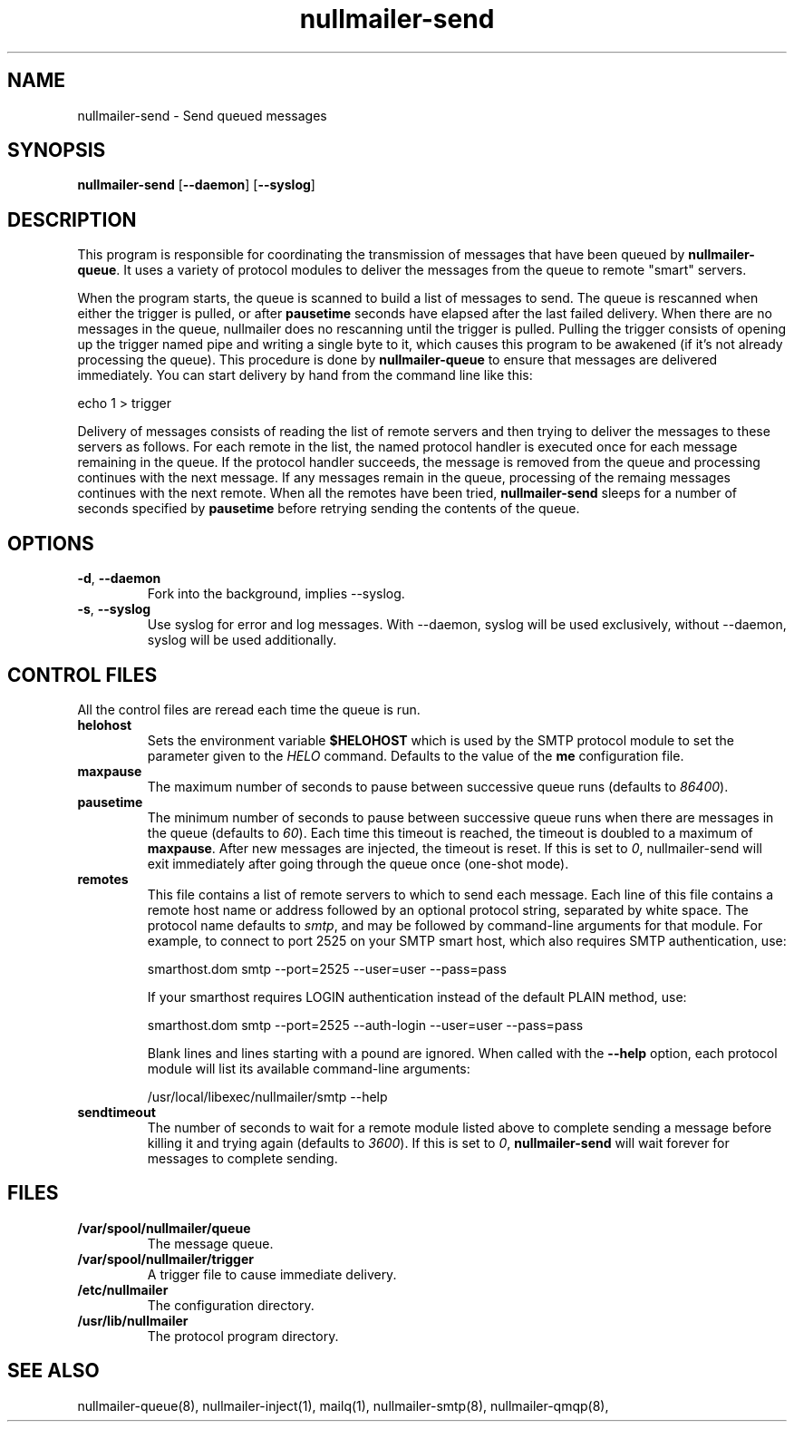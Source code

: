 .TH nullmailer-send 8
.SH NAME
nullmailer-send \- Send queued messages
.SH SYNOPSIS
.B nullmailer-send
.RB [ \-\-daemon ]\ [ \-\-syslog ]
.SH DESCRIPTION
This program is responsible for coordinating the transmission of
messages that have been queued by
.BR nullmailer-queue .
It uses a variety of protocol modules to deliver the messages from the
queue to remote "smart" servers.
.P
When the program starts, the queue is scanned to build a list of
messages to send.
The queue is rescanned when either the trigger is pulled, or after
.B pausetime
seconds have elapsed after the last failed delivery.
When there are no messages in the queue, nullmailer does no rescanning
until the trigger is pulled.
Pulling the trigger consists of opening up the trigger named pipe and
writing a single byte to it, which causes this program to be awakened
(if it's not already processing the queue).
This procedure is done by
.B nullmailer-queue
to ensure that messages are delivered immediately.
You can start delivery by hand from the command line like this:

.EX
    echo 1 > trigger
.EE
.P
Delivery of messages consists of reading the list of remote servers and
then trying to deliver the messages to these servers as follows.
For each remote in the list, the named protocol handler is executed once
for each message remaining in the queue.
If the protocol handler succeeds, the message is removed from the queue
and processing continues with the next message.
If any messages remain in the queue, processing of the remaing
messages continues with the next remote.
When all the remotes have been tried,
.B nullmailer-send
sleeps for a number of seconds specified by
.B pausetime
before retrying sending the contents of the queue.
.SH OPTIONS
.TP
.BR \-d ,\  \-\-daemon
Fork into the background, implies \-\-syslog.
.TP
.BR \-s ,\  \-\-syslog
Use syslog for error and log messages.
With \-\-daemon, syslog will be used exclusively, without \-\-daemon,
syslog will be used additionally.
.SH CONTROL FILES
All the control files are reread each time the queue is run.
.TP
.B helohost
Sets the environment variable
.B $HELOHOST
which is used by the SMTP protocol module to set the parameter given to
the
.I HELO
command.  Defaults to the value of the
.B me
configuration file.
.TP
.B maxpause
The maximum number of seconds to pause between successive queue runs
(defaults to
.IR 86400 ).
.TP
.B pausetime
The minimum number of seconds to pause between successive queue runs
when there are messages in the queue (defaults to
.IR 60 ).
Each time this timeout is reached, the timeout is doubled to a maximum
of
.BR maxpause .
After new messages are injected, the timeout is reset.
If this is set to
.IR 0 ,
nullmailer-send will exit immediately after going through the queue once
(one-shot mode).
.TP
.B remotes
This file contains a list of remote servers to which to send each
message.
Each line of this file contains a remote host name or address followed
by an optional protocol string, separated by white space.
The protocol name defaults to
.IR smtp ,
and may be followed by command-line arguments for that module.
For example, to connect to port 2525 on your SMTP smart host,
which also requires SMTP authentication, use:

.EX
    smarthost.dom smtp \-\-port=2525 \-\-user=user \-\-pass=pass
.EE

If your smarthost requires LOGIN authentication instead of the default
PLAIN method, use:

.EX
    smarthost.dom smtp \-\-port=2525 \-\-auth-login \-\-user=user \-\-pass=pass
.EE

Blank lines and lines starting with a pound are ignored. When called with
the
.B --help
option, each protocol module will list its available command-line arguments:

.EX
    /usr/local/libexec/nullmailer/smtp --help
.EE
.TP
.B sendtimeout
The number of seconds to wait for a remote module listed above to
complete sending a message before killing it and trying again (defaults
to
.IR 3600 ).
If this is set to
.IR 0 ,
.B nullmailer-send
will wait forever for messages to complete sending.
.SH FILES
.TP
.B /var/spool/nullmailer/queue
The message queue.
.TP
.B /var/spool/nullmailer/trigger
A trigger file to cause immediate delivery.
.TP
.B /etc/nullmailer
The configuration directory.
.TP
.B /usr/lib/nullmailer
The protocol program directory.
.SH SEE ALSO
nullmailer-queue(8),
nullmailer-inject(1),
mailq(1),
nullmailer-smtp(8),
nullmailer-qmqp(8),

